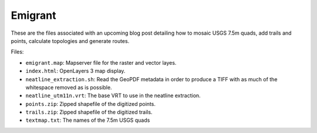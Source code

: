 Emigrant
========

These are the files associated with an upcoming blog post detailing how
to mosaic USGS 7.5m quads, add trails and points, calculate topologies
and generate routes.

Files:

* ``emigrant.map``: Mapserver file for the raster and vector layes.

* ``index.html``: OpenLayers 3 map display.

* ``neatline_extraction.sh``: Read the GeoPDF metadata in order to produce
  a TIFF with as much of the whitespace removed as is possible.

* ``neatline_utm11n.vrt``: The base VRT to use in the neatline extraction.

* ``points.zip``: Zipped shapefile of the digitized points.

* ``trails.zip``: Zipped shapefile of the digitized trails.

* ``textmap.txt``: The names of the 7.5m USGS quads

.. vim:ft=rst:fenc=utf-8:tw=72:ts=3:sw=3:sts=3


